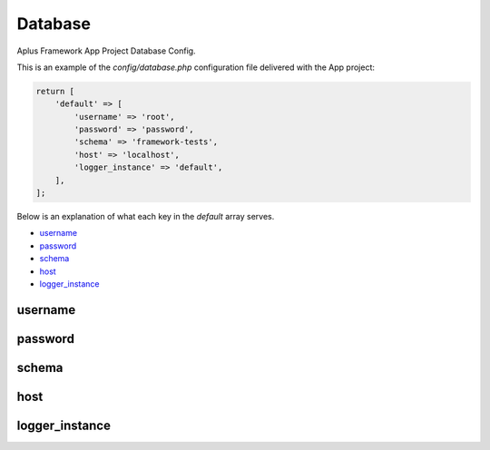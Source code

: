 Database
========

Aplus Framework App Project Database Config.

This is an example of the *config/database.php* configuration file delivered
with the App project:

.. code-block:: php

    return [
        'default' => [
            'username' => 'root',
            'password' => 'password',
            'schema' => 'framework-tests',
            'host' => 'localhost',
            'logger_instance' => 'default',
        ],
    ];

Below is an explanation of what each key in the *default* array serves.

- `username`_
- `password`_
- `schema`_
- `host`_
- `logger_instance`_

username
--------

password
--------

schema
------

host
----

logger_instance
---------------
